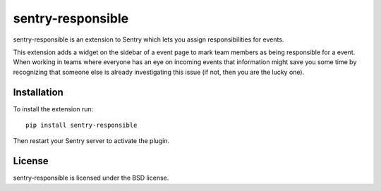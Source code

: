 sentry-responsible
==================

sentry-responsible is an extension to Sentry which lets you assign
responsibilities for events.

This extension adds a widget on the sidebar of a event page to mark
team members as being responsible for a event. When working in teams
where everyone has an eye on incoming events that information might
save you some time by recognizing that someone else is already
investigating this issue (if not, then you are the lucky one).


Installation
------------

To install the extension run::

  pip install sentry-responsible

Then restart your Sentry server to activate the plugin.


License
-------

sentry-responsible is licensed under the BSD license.
